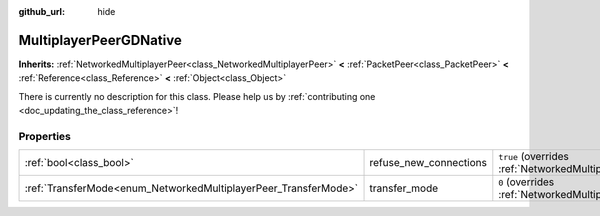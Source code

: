 :github_url: hide

.. DO NOT EDIT THIS FILE!!!
.. Generated automatically from Godot engine sources.
.. Generator: https://github.com/godotengine/godot/tree/3.5/doc/tools/make_rst.py.
.. XML source: https://github.com/godotengine/godot/tree/3.5/modules/gdnative/doc_classes/MultiplayerPeerGDNative.xml.

.. _class_MultiplayerPeerGDNative:

MultiplayerPeerGDNative
=======================

**Inherits:** :ref:`NetworkedMultiplayerPeer<class_NetworkedMultiplayerPeer>` **<** :ref:`PacketPeer<class_PacketPeer>` **<** :ref:`Reference<class_Reference>` **<** :ref:`Object<class_Object>`

.. container:: contribute

	There is currently no description for this class. Please help us by :ref:`contributing one <doc_updating_the_class_reference>`!

.. rst-class:: classref-reftable-group

Properties
----------

.. table::
   :widths: auto

   +-----------------------------------------------------------------+------------------------+----------------------------------------------------------------------------------------------------------------------+
   | :ref:`bool<class_bool>`                                         | refuse_new_connections | ``true`` (overrides :ref:`NetworkedMultiplayerPeer<class_NetworkedMultiplayerPeer_property_refuse_new_connections>`) |
   +-----------------------------------------------------------------+------------------------+----------------------------------------------------------------------------------------------------------------------+
   | :ref:`TransferMode<enum_NetworkedMultiplayerPeer_TransferMode>` | transfer_mode          | ``0`` (overrides :ref:`NetworkedMultiplayerPeer<class_NetworkedMultiplayerPeer_property_transfer_mode>`)             |
   +-----------------------------------------------------------------+------------------------+----------------------------------------------------------------------------------------------------------------------+

.. |virtual| replace:: :abbr:`virtual (This method should typically be overridden by the user to have any effect.)`
.. |const| replace:: :abbr:`const (This method has no side effects. It doesn't modify any of the instance's member variables.)`
.. |vararg| replace:: :abbr:`vararg (This method accepts any number of arguments after the ones described here.)`
.. |static| replace:: :abbr:`static (This method doesn't need an instance to be called, so it can be called directly using the class name.)`

